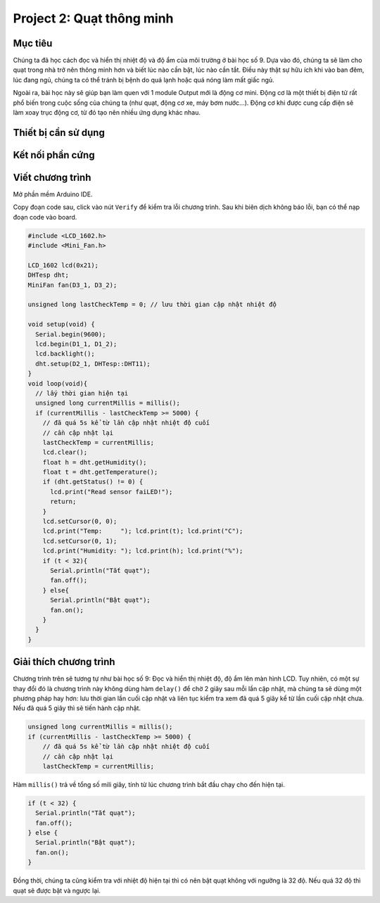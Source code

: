 Project 2: Quạt thông minh
====================

Mục tiêu
-----------

Chúng ta đã học cách đọc và hiển thị nhiệt độ và độ ẩm của môi trường ở bài học số 9. Dựa vào đó, chúng ta sẽ làm cho quạt trong nhà trở nên thông minh hơn và biết lúc nào cần bật, lúc nào cần tắt. Điều này thật sự hữu ích khi vào ban đêm, lúc đang ngủ, chúng ta có thể tránh bị bệnh do quá lạnh hoặc quá nóng làm mất giấc ngủ.

Ngoài ra, bài học này sẽ giúp bạn làm quen với 1 module Output mới là động cơ mini. Động cơ là một thiết bị điện tử rất phổ biến trong cuộc sống của chúng ta (như quạt, động cơ xe, máy bơm nước...). Động cơ khi được cung cấp điện sẽ làm xoay trục động cơ, từ đó tạo nên nhiều ứng dụng khác nhau. 

Thiết bị cần sử dụng
-----------

.. image:: images/project-2-1.png
  :width: 600
  :align: center

Kết nối phần cứng
-----------

.. image:: images/project-2-2.png
  :width: 600
  :align: center


Viết chương trình
--------------

Mở phần mềm Arduino IDE.

Copy đoạn code sau, click vào nút ``Verify`` để kiểm tra lỗi chương trình. Sau khi biên dịch không báo lỗi, bạn có thể nạp đoạn code vào board.

.. code-block:: guess

  #include <LCD_1602.h>
  #include <Mini_Fan.h>

  LCD_1602 lcd(0x21); 
  DHTesp dht;
  MiniFan fan(D3_1, D3_2);

  unsigned long lastCheckTemp = 0; // lưu thời gian cập nhật nhiệt độ

  void setup(void) {
    Serial.begin(9600);
    lcd.begin(D1_1, D1_2);
    lcd.backlight();
    dht.setup(D2_1, DHTesp::DHT11);
  }
  void loop(void){
    // lấy thời gian hiện tại
    unsigned long currentMillis = millis();
    if (currentMillis - lastCheckTemp >= 5000) {
      // đã quá 5s kể từ lần cập nhật nhiệt độ cuối
      // cần cập nhật lại
      lastCheckTemp = currentMillis;
      lcd.clear();
      float h = dht.getHumidity();
      float t = dht.getTemperature();
      if (dht.getStatus() != 0) {
        lcd.print("Read sensor faiLED!");
        return;
      }
      lcd.setCursor(0, 0);
      lcd.print("Temp:     "); lcd.print(t); lcd.print("C");
      lcd.setCursor(0, 1);
      lcd.print("Humidity: "); lcd.print(h); lcd.print("%");
      if (t < 32){
        Serial.println("Tắt quạt");
        fan.off();
      } else{
        Serial.println("Bật quạt");
        fan.on();
      }
    }
  }


Giải thích chương trình
--------------

Chương trình trên sẽ tương tự như bài học số 9: Đọc và hiển thị nhiệt độ, độ ẩm lên màn hình LCD. Tuy nhiên, có một sự thay đổi đó là chương trình này không dùng hàm ``delay()`` để chờ 2 giây sau mỗi lần cập nhật, mà chúng ta sẽ dùng một phương pháp hay hơn: lưu thời gian lần cuối cập nhật và liên tục kiểm tra xem đã quá 5 giây kể từ lần cuối cập nhật chưa. Nếu đã quá 5 giây thì sẽ tiến hành cập nhật.

.. code-block:: guess

  unsigned long currentMillis = millis();
  if (currentMillis - lastCheckTemp >= 5000) {
      // đã quá 5s kể từ lần cập nhật nhiệt độ cuối
      // cần cập nhật lại
      lastCheckTemp = currentMillis;

Hàm ``millis()`` trả về tổng số mili giây, tính từ lúc chương trình bắt đầu chạy cho đến hiện tại.

.. code-block:: guess

  if (t < 32) {
    Serial.println("Tắt quạt");
    fan.off();
  } else {
    Serial.println("Bật quạt");
    fan.on();
  }

Đồng thời, chúng ta cũng kiểm tra với nhiệt độ hiện tại thì có nên bật quạt không với ngưỡng là 32 độ. Nếu quá 32 độ thì quạt sẽ được bật và ngược lại.
